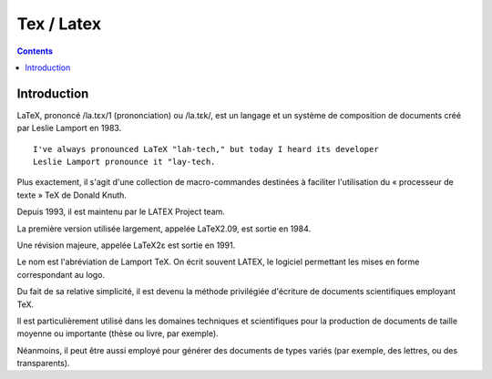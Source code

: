 
.. index::
   pair: Format ; Latex
   ! Tex
   ! Latex


.. _latex:

=======================
Tex / Latex
=======================

.. figure:: LaTeX_logo.svg.png
   :align: center

.. seealso::

   - http://fr.wikipedia.org/wiki/LaTeX


.. contents::
   :depth: 3

Introduction
============


LaTeX, prononcé /la.tɛx/1 (prononciation) ou /la.tɛk/, est un langage et un
système de composition de documents créé par Leslie Lamport en 1983.

::

    I've always pronounced LaTeX "lah-tech," but today I heard its developer 
    Leslie Lamport pronounce it "lay-tech.

Plus exactement, il s'agit d'une collection de macro-commandes destinées à
faciliter l'utilisation du « processeur de texte » TeX de Donald Knuth.

Depuis 1993, il est maintenu par le LATEX Project team.

La première version utilisée largement, appelée LaTeX2.09, est sortie en 1984.

Une révision majeure, appelée LaTeX2ε est sortie en 1991.

Le nom est l'abréviation de Lamport TeX. On écrit souvent LATEX, le logiciel
permettant les mises en forme correspondant au logo.

Du fait de sa relative simplicité, il est devenu la méthode privilégiée
d'écriture de documents scientifiques employant TeX.

Il est particulièrement utilisé dans les domaines techniques et scientifiques
pour la production de documents de taille moyenne ou importante (thèse ou livre,
par exemple).

Néanmoins, il peut être aussi employé pour générer des documents de types variés
(par exemple, des lettres, ou des transparents).










